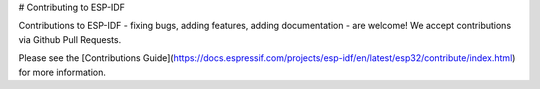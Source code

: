 # Contributing to ESP-IDF

Contributions to ESP-IDF - fixing bugs, adding features, adding documentation - are welcome! We accept contributions via Github Pull Requests.

Please see the [Contributions Guide](https://docs.espressif.com/projects/esp-idf/en/latest/esp32/contribute/index.html) for more information.
